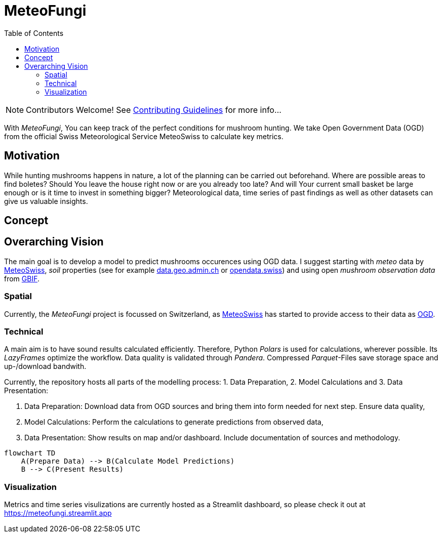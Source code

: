 = MeteoFungi
:toc: auto
:icons: font

ifdef::env-github[]
:tip-caption: :bulb:
:note-caption: :information_source:
:important-caption: :heavy_exclamation_mark:
:caution-caption: :fire:
:warning-caption: :warning:
endif::[]

[NOTE]
====
Contributors Welcome!
See https://github.com/networkscientist/meteofungi/blob/master/docs/CONTRIBUTING.adoc[Contributing Guidelines] for more info...
====

With _MeteoFungi_, You can keep track of the perfect conditions for mushroom hunting.
We take Open Government Data (OGD) from the official Swiss Meteorological Service MeteoSwiss to calculate key metrics.

== Motivation

While hunting mushrooms happens in nature, a lot of the planning can be carried out beforehand.
Where are possible areas to find boletes?
Should You leave the house right now or are you already too late?
And will Your current small basket be large enough or is it time to invest in something bigger?
Meteorological data, time series of past findings as well as other datasets can give us valuable insights.

== Concept

== Overarching Vision

The main goal is to develop a model to predict mushrooms occurences using OGD data.
I suggest starting with _meteo_ data by https://www.meteoswiss.admin.ch/services-and-publications/service/open-data.html[MeteoSwiss], _soil_ properties (see for example https://data.geo.admin.ch/browser/index.html[data.geo.admin.ch] or https://opendata.swiss/de[opendata.swiss]) and using open _mushroom observation data_ from https://www.gbif.org/[GBIF].

=== Spatial

Currently, the _MeteoFungi_ project is focussed on Switzerland, as https://www.meteoswiss.admin.ch[MeteoSwiss] has started to provide access to their data as https://www.meteoswiss.admin.ch/services-and-publications/service/open-data.html[OGD].

=== Technical

A main aim is to have sound results calculated efficiently.
Therefore, Python _Polars_ is used for calculations, wherever possible.
Its _LazyFrames_ optimize the workflow.
Data quality is validated through _Pandera_.
Compressed _Parquet_-Files save storage space and up-/download bandwith.

Currently, the repository hosts all parts of the modelling process: 1. Data Preparation, 2. Model Calculations and 3. Data Presentation:

. Data Preparation: Download data from OGD sources and bring them into form needed for next step.
Ensure data quality,
. Model Calculations: Perform the calculations to generate predictions from observed data,
. Data Presentation: Show results on map and/or dashboard.
Include documentation of sources and methodology.

[source,mermaid]
....
flowchart TD
    A(Prepare Data) --> B(Calculate Model Predictions)
    B --> C(Present Results)
....

=== Visualization

Metrics and time series visulizations are currently hosted as a Streamlit dashboard, so please check it out at https://meteofungi.streamlit.app[https://meteofungi.streamlit.app]




